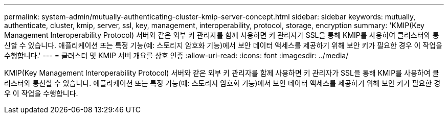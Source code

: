 ---
permalink: system-admin/mutually-authenticating-cluster-kmip-server-concept.html 
sidebar: sidebar 
keywords: mutually, authenticate, cluster, kmip, server, ssl, key, management, interoperability, protocol, storage, encryption 
summary: 'KMIP(Key Management Interoperability Protocol) 서버와 같은 외부 키 관리자를 함께 사용하면 키 관리자가 SSL을 통해 KMIP를 사용하여 클러스터와 통신할 수 있습니다. 애플리케이션 또는 특정 기능(예: 스토리지 암호화 기능)에서 보안 데이터 액세스를 제공하기 위해 보안 키가 필요한 경우 이 작업을 수행합니다.' 
---
= 클러스터 및 KMIP 서버 개요를 상호 인증
:allow-uri-read: 
:icons: font
:imagesdir: ../media/


[role="lead"]
KMIP(Key Management Interoperability Protocol) 서버와 같은 외부 키 관리자를 함께 사용하면 키 관리자가 SSL을 통해 KMIP를 사용하여 클러스터와 통신할 수 있습니다. 애플리케이션 또는 특정 기능(예: 스토리지 암호화 기능)에서 보안 데이터 액세스를 제공하기 위해 보안 키가 필요한 경우 이 작업을 수행합니다.
